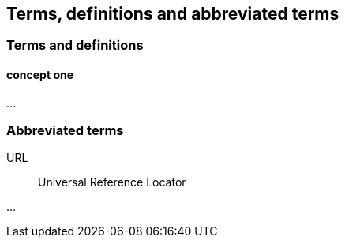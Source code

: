 
== Terms, definitions and abbreviated terms

=== Terms and definitions

==== concept one

...


=== Abbreviated terms

URL:: Universal Reference Locator

...
